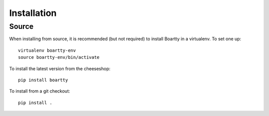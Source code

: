 Installation
------------

Source
~~~~~~

When installing from source, it is recommended (but not required) to
install Boartty in a virtualenv.  To set one up::

  virtualenv boartty-env
  source boartty-env/bin/activate

To install the latest version from the cheeseshop::

  pip install boartty

To install from a git checkout::

  pip install .
